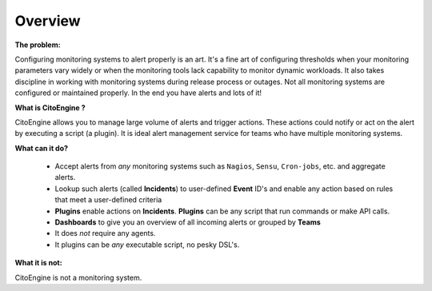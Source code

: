 Overview
========


**The problem:**

Configuring monitoring systems to alert properly is an art.
It's a fine art of configuring thresholds when your monitoring parameters vary widely or when the monitoring tools lack capability to monitor dynamic workloads.
It also takes discipline in working with monitoring systems during release process or outages.
Not all monitoring systems are configured or maintained properly. In the end you have alerts and lots of it!

**What is CitoEngine ?**

CitoEngine allows you to manage large volume of alerts and trigger actions.
These actions could notify or act on the alert by executing a script (a plugin).
It is ideal alert management service for teams who have multiple monitoring systems.

**What can it do?**

 * Accept alerts from *any* monitoring systems such as ``Nagios``, ``Sensu``, ``Cron-jobs``, etc. and aggregate alerts.
 * Lookup such alerts (called **Incidents**) to user-defined **Event** ID's and enable any action based on rules that meet a user-defined criteria
 * **Plugins** enable actions on **Incidents**. **Plugins** can be any script that run commands or make API calls.
 * **Dashboards** to give you an overview of all incoming alerts or grouped by **Teams**
 * It does *not* require any agents.
 * It plugins can be *any* executable script, no pesky DSL's.

**What it is not:**

CitoEngine is not a monitoring system.